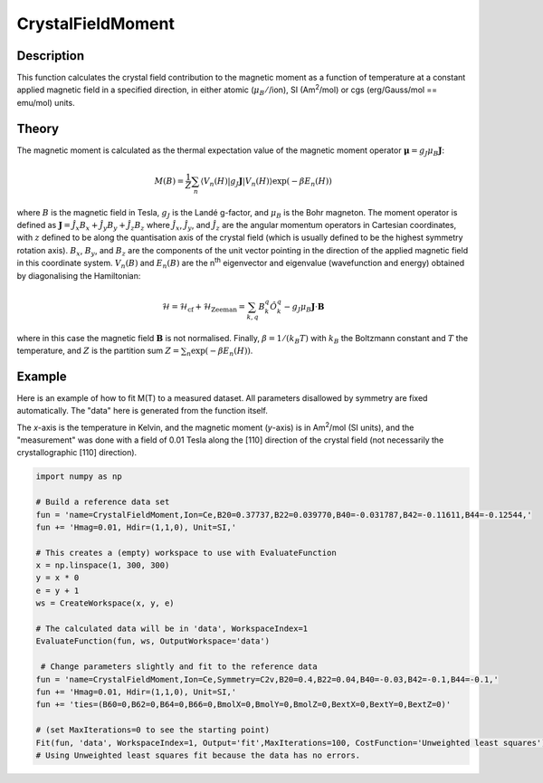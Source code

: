 .. _func-CrystalFieldMoment:

==================
CrystalFieldMoment
==================

.. index:: CrystalFieldMoment

Description
-----------

This function calculates the crystal field contribution to the magnetic moment as a function of temperature at a constant
applied magnetic field in a specified direction, in either atomic (:math:`\mu_B/`/ion), SI (Am\ :sup:`2`\ /mol) or 
cgs (erg/Gauss/mol == emu/mol) units. 

Theory
------

The magnetic moment is calculated as the thermal expectation value of the magnetic moment operator 
:math:`\mathbf{\mu} = g_J \mu_B \mathbf{J}`:

.. math:: M(B) = \frac{1}{Z} \sum_n \langle V_n(H) | g_J \mathbf{J} | V_n(H) \rangle \exp(-\beta E_n(H))

where :math:`B` is the magnetic field in Tesla, :math:`g_J` is the Landé g-factor, and :math:`\mu_B` is the Bohr magneton. 
The moment operator is defined as :math:`\mathbf{J} = \hat{J}_x B_x + \hat{J}_y B_y + \hat{J}_z B_z` where 
:math:`\hat{J}_x`, :math:`\hat{J}_y`, and :math:`\hat{J}_z` are the angular momentum operators in Cartesian coordinates, 
with :math:`z` defined to be along the quantisation axis of the crystal field (which is usually defined to be the highest 
symmetry rotation axis). :math:`B_x`, :math:`B_y`, and :math:`B_z` are the components of the unit vector pointing in the 
direction of the applied magnetic field in this coordinate system. :math:`V_n(B)` and :math:`E_n(B)` are the n\ :sup:`th` 
eigenvector and eigenvalue (wavefunction and energy) obtained by diagonalising the Hamiltonian:

.. math:: \mathcal{H} = \mathcal{H}_{\mathrm{cf}} + \mathcal{H}_{\mathrm{Zeeman}} = \sum_{k,q} B_k^q \hat{O}_k^q 
   - g_J \mu_B \mathbf{J}\cdot\mathbf{B}

where in this case the magnetic field :math:`\mathbf{B}` is not normalised. Finally, :math:`\beta = 1/(k_B T)` with 
:math:`k_B` the Boltzmann constant and :math:`T` the temperature, and :math:`Z` is the partition sum 
:math:`Z = \sum_n \exp(-\beta E_n(H))`.

Example
-------

Here is an example of how to fit M(T) to a measured dataset. All parameters disallowed by symmetry are fixed automatically.
The "data" here is generated from the function itself.

The `x`-axis is the temperature in Kelvin, and the magnetic moment (`y`-axis) is in Am\ :sup:`2`\ /mol (SI units), and the "measurement" was done with a field of 0.01 Tesla along the [110] direction of the crystal field (not necessarily the crystallographic [110] direction).

.. code::

    import numpy as np
    
    # Build a reference data set
    fun = 'name=CrystalFieldMoment,Ion=Ce,B20=0.37737,B22=0.039770,B40=-0.031787,B42=-0.11611,B44=-0.12544,'
    fun += 'Hmag=0.01, Hdir=(1,1,0), Unit=SI,'
    
    # This creates a (empty) workspace to use with EvaluateFunction
    x = np.linspace(1, 300, 300)
    y = x * 0
    e = y + 1
    ws = CreateWorkspace(x, y, e)
    
    # The calculated data will be in 'data', WorkspaceIndex=1
    EvaluateFunction(fun, ws, OutputWorkspace='data')
    
     # Change parameters slightly and fit to the reference data
    fun = 'name=CrystalFieldMoment,Ion=Ce,Symmetry=C2v,B20=0.4,B22=0.04,B40=-0.03,B42=-0.1,B44=-0.1,'
    fun += 'Hmag=0.01, Hdir=(1,1,0), Unit=SI,'
    fun += 'ties=(B60=0,B62=0,B64=0,B66=0,BmolX=0,BmolY=0,BmolZ=0,BextX=0,BextY=0,BextZ=0)'
    
    # (set MaxIterations=0 to see the starting point)
    Fit(fun, 'data', WorkspaceIndex=1, Output='fit',MaxIterations=100, CostFunction='Unweighted least squares')
    # Using Unweighted least squares fit because the data has no errors.

.. attributes::

   Ion;String;Mandatory;An element name for a rare earth ion. Possible values are: Ce, Pr, Nd, Pm, Sm, Eu, Gd, Tb, Dy, Ho, Er, Tm, Yb.
   Symmetry;String;C1;A symbol for a symmetry group. Setting `Symmetry` automatically zeros and fixes all forbidden parameters. Possible values are: C1, Ci, C2, Cs, C2h, C2v, D2, D2h, C4, S4, C4h, D4, C4v, D2d, D4h, C3, S6, D3, C3v, D3d, C6, C3h, C6h, D6, C6v, D3h, D6h, T, Td, Th, O, Oh
   powder;Boolean;false; Whether to calculate the powder averaged magnetisation or not.
   Hmag;Double;1.0; The applied magnetic field magnitude in Tesla (for 'bohr' or 'SI' units) or Gauss (for 'cgs' units).
   Hdir;Vector;(0.,0.,1.); The direction of the applied field w.r.t. the crystal field parameters
   Unit;String;'bohr'; The desired units of the output, either: 'bohr' (muB/ion), 'SI' (Am^2/mol) or 'cgs' (erg/G/mol).
   inverse;Boolean;false; Whether to output 1/M(T) instead of M(T).
   
.. properties::

.. categories::

.. sourcelink::
